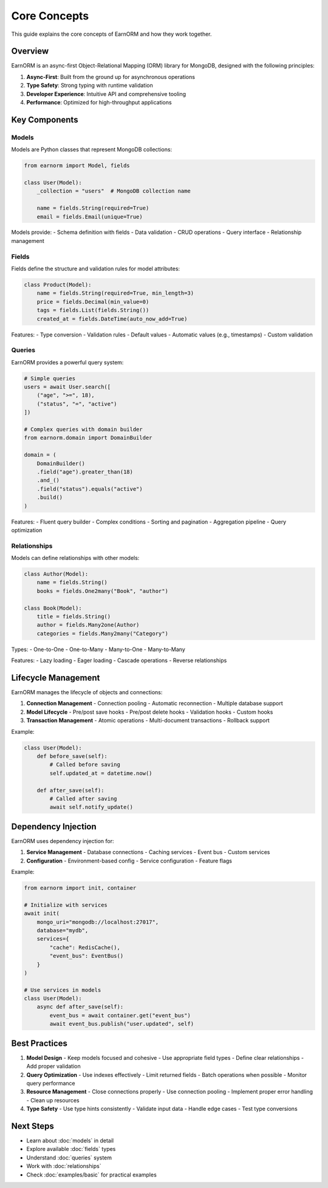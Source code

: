 Core Concepts
=============

This guide explains the core concepts of EarnORM and how they work together.

Overview
--------

EarnORM is an async-first Object-Relational Mapping (ORM) library for MongoDB, designed with the following principles:

1. **Async-First**: Built from the ground up for asynchronous operations
2. **Type Safety**: Strong typing with runtime validation
3. **Developer Experience**: Intuitive API and comprehensive tooling
4. **Performance**: Optimized for high-throughput applications

Key Components
-------------

Models
~~~~~~

Models are Python classes that represent MongoDB collections:

.. code-block:: python

    from earnorm import Model, fields

    class User(Model):
        _collection = "users"  # MongoDB collection name

        name = fields.String(required=True)
        email = fields.Email(unique=True)

Models provide:
- Schema definition with fields
- Data validation
- CRUD operations
- Query interface
- Relationship management

Fields
~~~~~~

Fields define the structure and validation rules for model attributes:

.. code-block:: python

    class Product(Model):
        name = fields.String(required=True, min_length=3)
        price = fields.Decimal(min_value=0)
        tags = fields.List(fields.String())
        created_at = fields.DateTime(auto_now_add=True)

Features:
- Type conversion
- Validation rules
- Default values
- Automatic values (e.g., timestamps)
- Custom validation

Queries
~~~~~~~

EarnORM provides a powerful query system:

.. code-block:: python

    # Simple queries
    users = await User.search([
        ("age", ">=", 18),
        ("status", "=", "active")
    ])

    # Complex queries with domain builder
    from earnorm.domain import DomainBuilder

    domain = (
        DomainBuilder()
        .field("age").greater_than(18)
        .and_()
        .field("status").equals("active")
        .build()
    )

Features:
- Fluent query builder
- Complex conditions
- Sorting and pagination
- Aggregation pipeline
- Query optimization

Relationships
~~~~~~~~~~~~

Models can define relationships with other models:

.. code-block:: python

    class Author(Model):
        name = fields.String()
        books = fields.One2many("Book", "author")

    class Book(Model):
        title = fields.String()
        author = fields.Many2one(Author)
        categories = fields.Many2many("Category")

Types:
- One-to-One
- One-to-Many
- Many-to-One
- Many-to-Many

Features:
- Lazy loading
- Eager loading
- Cascade operations
- Reverse relationships

Lifecycle Management
------------------

EarnORM manages the lifecycle of objects and connections:

1. **Connection Management**
   - Connection pooling
   - Automatic reconnection
   - Multiple database support

2. **Model Lifecycle**
   - Pre/post save hooks
   - Pre/post delete hooks
   - Validation hooks
   - Custom hooks

3. **Transaction Management**
   - Atomic operations
   - Multi-document transactions
   - Rollback support

Example:

.. code-block:: python

    class User(Model):
        def before_save(self):
            # Called before saving
            self.updated_at = datetime.now()

        def after_save(self):
            # Called after saving
            await self.notify_update()

Dependency Injection
------------------

EarnORM uses dependency injection for:

1. **Service Management**
   - Database connections
   - Caching services
   - Event bus
   - Custom services

2. **Configuration**
   - Environment-based config
   - Service configuration
   - Feature flags

Example:

.. code-block:: python

    from earnorm import init, container

    # Initialize with services
    await init(
        mongo_uri="mongodb://localhost:27017",
        database="mydb",
        services={
            "cache": RedisCache(),
            "event_bus": EventBus()
        }
    )

    # Use services in models
    class User(Model):
        async def after_save(self):
            event_bus = await container.get("event_bus")
            await event_bus.publish("user.updated", self)

Best Practices
------------

1. **Model Design**
   - Keep models focused and cohesive
   - Use appropriate field types
   - Define clear relationships
   - Add proper validation

2. **Query Optimization**
   - Use indexes effectively
   - Limit returned fields
   - Batch operations when possible
   - Monitor query performance

3. **Resource Management**
   - Close connections properly
   - Use connection pooling
   - Implement proper error handling
   - Clean up resources

4. **Type Safety**
   - Use type hints consistently
   - Validate input data
   - Handle edge cases
   - Test type conversions

Next Steps
---------

- Learn about :doc:`models` in detail
- Explore available :doc:`fields` types
- Understand :doc:`queries` system
- Work with :doc:`relationships`
- Check :doc:`examples/basic` for practical examples
